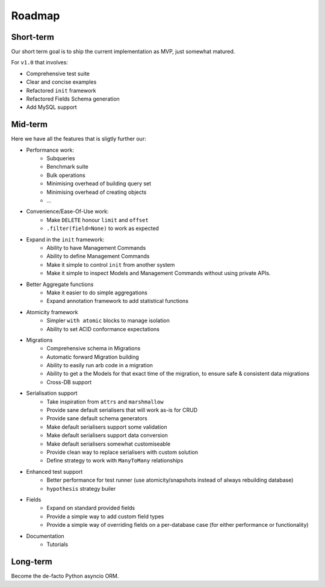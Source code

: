 =======
Roadmap
=======

Short-term
==========

Our short term goal is to ship the current implementation as MVP, just somewhat matured.

For ``v1.0`` that involves:

* Comprehensive test suite
* Clear and concise examples
* Refactored ``init`` framework
* Refactored Fields Schema generation
* Add MySQL support


Mid-term
========

Here we have all the features that is sligtly further our:

* Performance work:
    * Subqueries
    * Benchmark suite
    * Bulk operations
    * Minimising overhead of building query set
    * Minimising overhead of creating objects
    * ...

* Convenience/Ease-Of-Use work:
    * Make ``DELETE`` honour ``limit`` and ``offset``
    * ``.filter(field=None)`` to work as expected

* Expand in the ``init`` framework:
    * Ability to have Management Commands
    * Ability to define Management Commands
    * Make it simple to control ``init`` from another system
    * Make it simple to inspect Models and Management Commands without using private APIs.

* Better Aggregate functions
    * Make it easier to do simple aggregations
    * Expand annotation framework to add statistical functions

* Atomicity framework
    * Simpler ``with atomic`` blocks to manage isolation
    * Ability to set ACID conformance expectations

* Migrations
    * Comprehensive schema in Migrations
    * Automatic forward Migration building
    * Ability to easily run arb code in a migration
    * Ability to get a the Models for that exact time of the migration, to ensure safe & consistent data migrations
    * Cross-DB support

* Serialisation support
    * Take inspiration from ``attrs`` and ``marshmallow``
    * Provide sane default serialisers that will work as-is for CRUD
    * Provide sane default schema generators
    * Make default serialisers support some validation
    * Make default serialisers support data conversion
    * Make default serialisers somewhat customiseable
    * Provide clean way to replace serialisers with custom solution
    * Define strategy to work with ``ManyToMany`` relationships

* Enhanced test support
    * Better performance for test runner
      (use atomicity/snapshots instead of always rebuilding database)
    * ``hypothesis`` strategy builer

* Fields
    * Expand on standard provided fields
    * Provide a simple way to add custom field types
    * Provide a simple way of overriding fields on a per-database case
      (for either performance or functionality)

* Documentation
    * Tutorials

Long-term
=========

Become the de-facto Python asyncio ORM.
